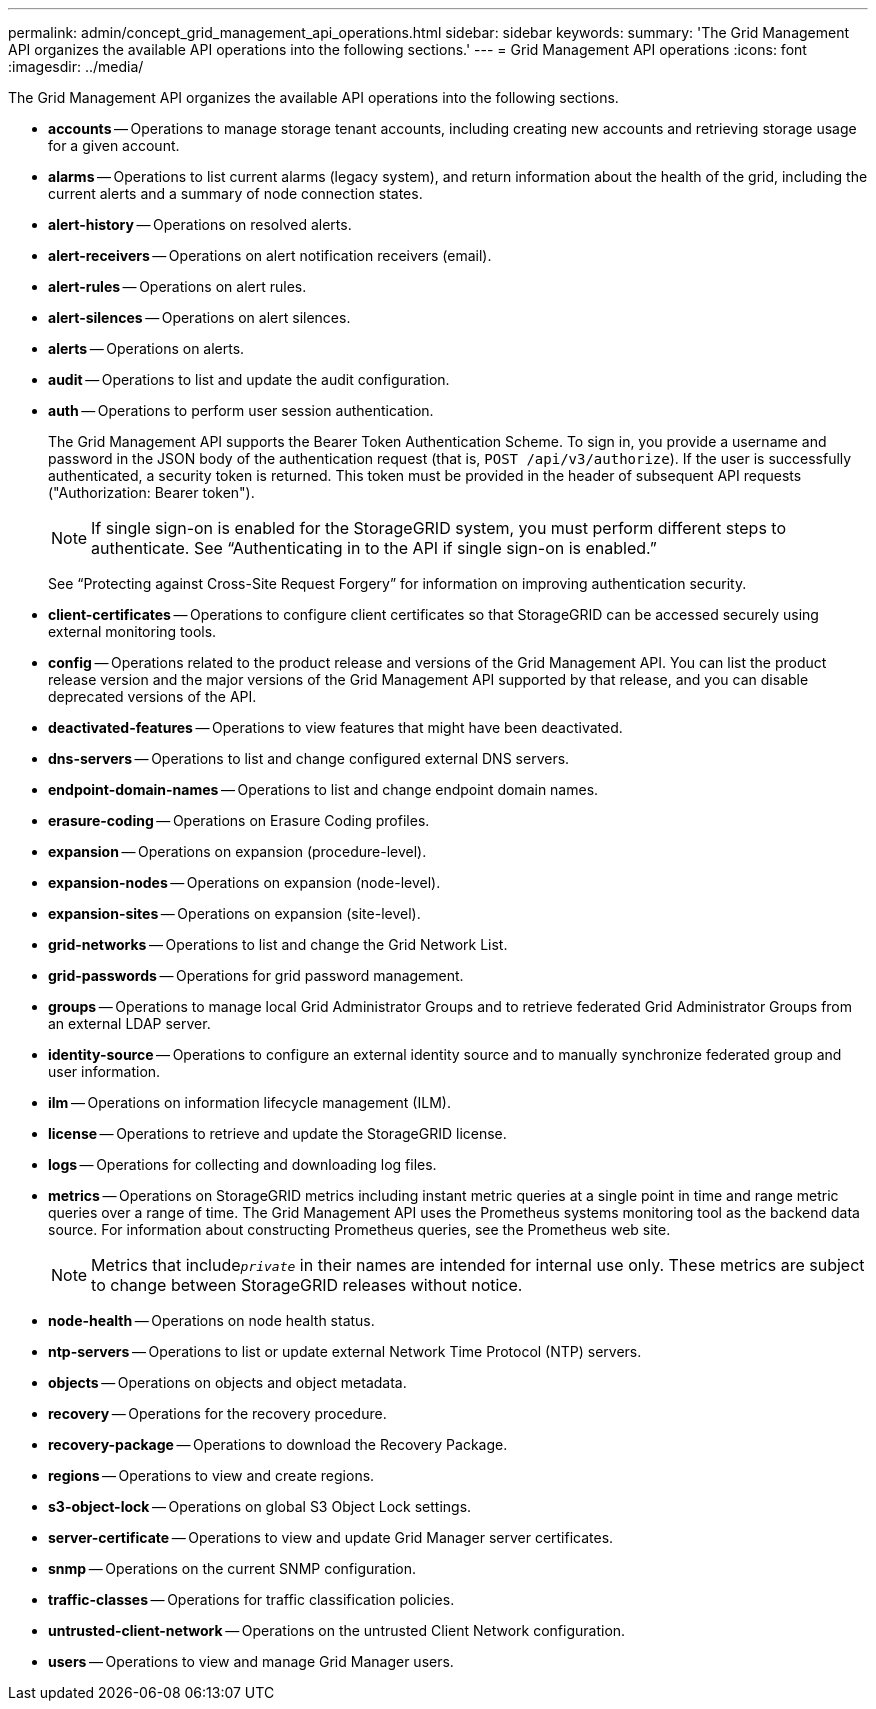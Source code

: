 ---
permalink: admin/concept_grid_management_api_operations.html
sidebar: sidebar
keywords: 
summary: 'The Grid Management API organizes the available API operations into the following sections.'
---
= Grid Management API operations
:icons: font
:imagesdir: ../media/

[.lead]
The Grid Management API organizes the available API operations into the following sections.

* *accounts* -- Operations to manage storage tenant accounts, including creating new accounts and retrieving storage usage for a given account.
* *alarms* -- Operations to list current alarms (legacy system), and return information about the health of the grid, including the current alerts and a summary of node connection states.
* *alert-history* -- Operations on resolved alerts.
* *alert-receivers* -- Operations on alert notification receivers (email).
* *alert-rules* -- Operations on alert rules.
* *alert-silences* -- Operations on alert silences.
* *alerts* -- Operations on alerts.
* *audit* -- Operations to list and update the audit configuration.
* *auth* -- Operations to perform user session authentication.
+
The Grid Management API supports the Bearer Token Authentication Scheme. To sign in, you provide a username and password in the JSON body of the authentication request (that is, `POST /api/v3/authorize`). If the user is successfully authenticated, a security token is returned. This token must be provided in the header of subsequent API requests ("Authorization: Bearer token").
+
NOTE: If single sign-on is enabled for the StorageGRID system, you must perform different steps to authenticate. See "`Authenticating in to the API if single sign-on is enabled.`"
+
See "`Protecting against Cross-Site Request Forgery`" for information on improving authentication security.

* *client-certificates* -- Operations to configure client certificates so that StorageGRID can be accessed securely using external monitoring tools.
* *config* -- Operations related to the product release and versions of the Grid Management API. You can list the product release version and the major versions of the Grid Management API supported by that release, and you can disable deprecated versions of the API.
* *deactivated-features* -- Operations to view features that might have been deactivated.
* *dns-servers* -- Operations to list and change configured external DNS servers.
* *endpoint-domain-names* -- Operations to list and change endpoint domain names.
* *erasure-coding* -- Operations on Erasure Coding profiles.
* *expansion* -- Operations on expansion (procedure-level).
* *expansion-nodes* -- Operations on expansion (node-level).
* *expansion-sites* -- Operations on expansion (site-level).
* *grid-networks* -- Operations to list and change the Grid Network List.
* *grid-passwords* -- Operations for grid password management.
* *groups* -- Operations to manage local Grid Administrator Groups and to retrieve federated Grid Administrator Groups from an external LDAP server.
* *identity-source* -- Operations to configure an external identity source and to manually synchronize federated group and user information.
* *ilm* -- Operations on information lifecycle management (ILM).
* *license* -- Operations to retrieve and update the StorageGRID license.
* *logs* -- Operations for collecting and downloading log files.
* *metrics* -- Operations on StorageGRID metrics including instant metric queries at a single point in time and range metric queries over a range of time. The Grid Management API uses the Prometheus systems monitoring tool as the backend data source. For information about constructing Prometheus queries, see the Prometheus web site.
+
NOTE: Metrics that include``_private_`` in their names are intended for internal use only. These metrics are subject to change between StorageGRID releases without notice.

* *node-health* -- Operations on node health status.
* *ntp-servers* -- Operations to list or update external Network Time Protocol (NTP) servers.
* *objects* -- Operations on objects and object metadata.
* *recovery* -- Operations for the recovery procedure.
* *recovery-package* -- Operations to download the Recovery Package.
* *regions* -- Operations to view and create regions.
* *s3-object-lock* -- Operations on global S3 Object Lock settings.
* *server-certificate* -- Operations to view and update Grid Manager server certificates.
* *snmp* -- Operations on the current SNMP configuration.
* *traffic-classes* -- Operations for traffic classification policies.
* *untrusted-client-network* -- Operations on the untrusted Client Network configuration.
* *users* -- Operations to view and manage Grid Manager users.
